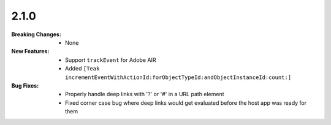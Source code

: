 2.1.0
-----
:Breaking Changes:
    * None
:New Features:
    * Support ``trackEvent`` for Adobe AIR
    * Added ``[Teak incrementEventWithActionId:forObjectTypeId:andObjectInstanceId:count:]``
:Bug Fixes:
    * Properly handle deep links with '?' or '#' in a URL path element
    * Fixed corner case bug where deep links would get evaluated before the host app was ready for them
